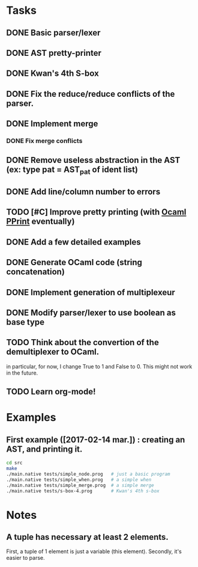 * Tasks
** DONE Basic parser/lexer
   CLOSED: [2017-02-14 mar. 09:51]
** DONE AST pretty-printer
   CLOSED: [2017-02-14 mar. 09:51]
** DONE Kwan's 4th S-box
   CLOSED: [2017-02-14 mar. 09:51]
** DONE Fix the reduce/reduce conflicts of the parser.
   CLOSED: [2017-02-14 mar. 09:51]
** DONE Implement merge
   CLOSED: [2017-02-14 mar. 15:37]
*** DONE Fix merge conflicts
    CLOSED: [2017-02-14 mar. 15:37]
** DONE Remove useless abstraction in the AST (ex: type pat = AST_pat of ident list)
   CLOSED: [2017-02-14 mar. 10:45]
** DONE Add line/column number to errors
   CLOSED: [2017-02-14 mar. 15:53]
** TODO [#C] Improve pretty printing (with [[http://gallium.inria.fr/blog/first-release-of-pprint/][Ocaml PPrint]] eventually)
** DONE Add a few detailed examples
   CLOSED: [2017-02-14 mar. 16:20]
** DONE Generate OCaml code (string concatenation)
   CLOSED: [2017-02-15 mer. 10:50]
** DONE Implement generation of multiplexeur
   CLOSED: [2017-02-15 mer. 11:52]
** DONE Modify parser/lexer to use boolean as base type
   CLOSED: [2017-02-15 mer. 11:52]
** TODO Think about the convertion of the demultiplexer to OCaml.
   in particular, for now, I change True to 1 and False to 0. 
   This might not work in the future.
** TODO Learn org-mode!


* Examples

** First example ([2017-02-14 mar.]) : creating an AST, and printing it.
#+BEGIN_SRC bash
    cd src
    make
    ./main.native tests/simple_node.prog   # just a basic program
    ./main.native tests/simple_when.prog   # a simple when
    ./main.native tests/simple_merge.prog  # a simple merge
    ./main.native tests/s-box-4.prog       # Kwan's 4th s-box
#+END_SRC




* Notes

** A tuple has necessary at least 2 elements. 
First, a tuple of 1 element is just a variable (this element). Secondly, it's easier to parse.
